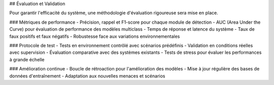 ## Évaluation et Validation

Pour garantir l'efficacité du système, une méthodologie d'évaluation rigoureuse sera mise en place.

### Métriques de performance
- Précision, rappel et F1-score pour chaque module de détection
- AUC (Area Under the Curve) pour évaluation de performance des modèles multiclass
- Temps de réponse et latence du système
- Taux de faux positifs et faux négatifs
- Robustesse face aux variations environnementales

### Protocole de test
- Tests en environnement contrôlé avec scénarios prédéfinis
- Validation en conditions réelles avec supervision
- Évaluation comparative avec des systèmes existants
- Tests de stress pour évaluer les performances à grande échelle

### Amélioration continue
- Boucle de rétroaction pour l'amélioration des modèles
- Mise à jour régulière des bases de données d'entraînement
- Adaptation aux nouvelles menaces et scénarios
